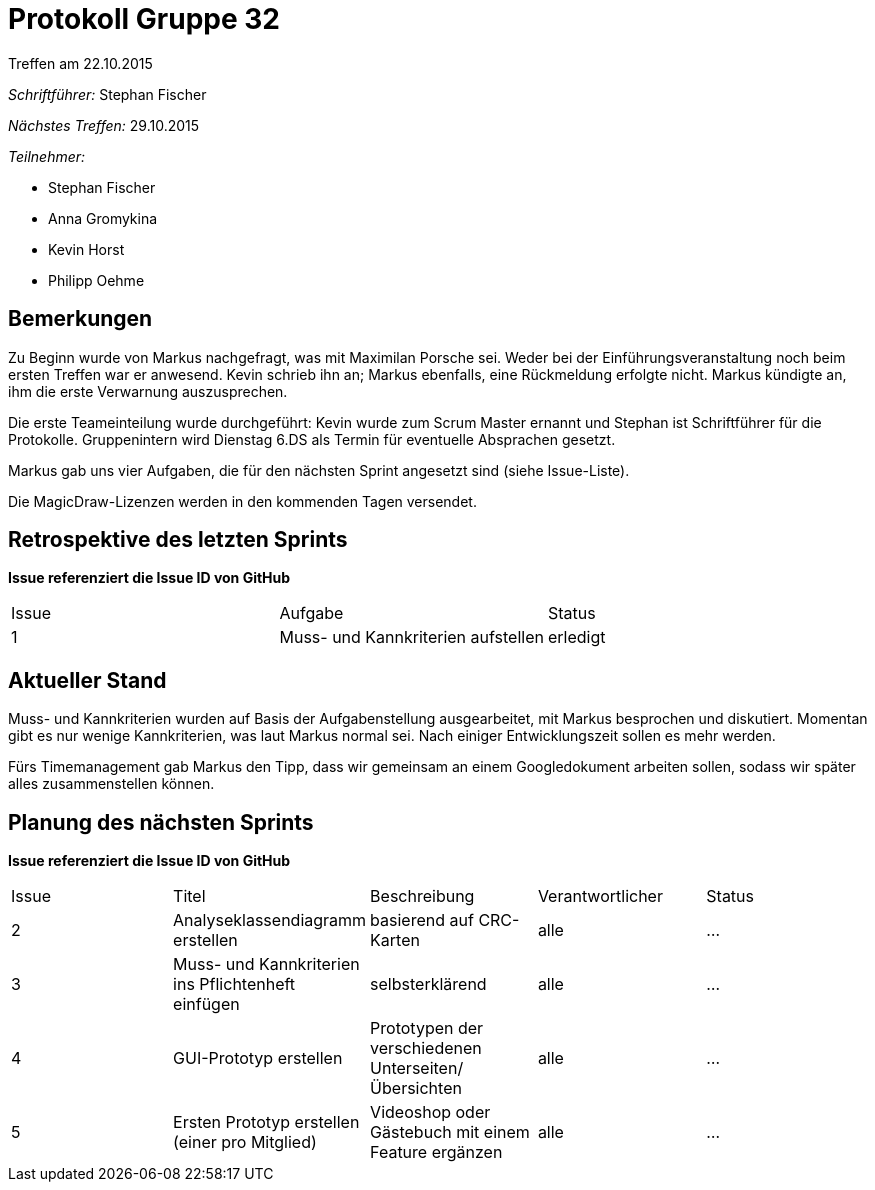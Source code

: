 = Protokoll Gruppe 32
__Treffen am 22.10.2015__

__Schriftführer:__
Stephan Fischer

__Nächstes Treffen:__ 29.10.2015

__Teilnehmer:__

* Stephan Fischer
* Anna Gromykina
* Kevin Horst
* Philipp Oehme


== Bemerkungen

Zu Beginn wurde von Markus nachgefragt, was mit Maximilan Porsche sei. Weder bei der Einführungsveranstaltung noch beim ersten Treffen war er anwesend. Kevin schrieb ihn an; Markus ebenfalls, eine Rückmeldung erfolgte nicht. Markus kündigte an, ihm die erste Verwarnung auszusprechen.

Die erste Teameinteilung wurde durchgeführt: Kevin wurde zum Scrum Master ernannt und Stephan ist Schriftführer für die Protokolle.
Gruppenintern wird Dienstag 6.DS als Termin für eventuelle Absprachen gesetzt.

Markus gab uns vier Aufgaben, die für den nächsten Sprint angesetzt sind (siehe Issue-Liste).

Die MagicDraw-Lizenzen werden in den kommenden Tagen versendet. 

== Retrospektive des letzten Sprints
*Issue referenziert die Issue ID von GitHub*

[option="headers"]
|===
|Issue |Aufgabe |Status
|1     |Muss- und Kannkriterien aufstellen       |erledigt
|===


== Aktueller Stand

Muss- und Kannkriterien wurden auf Basis der Aufgabenstellung ausgearbeitet, mit Markus besprochen und diskutiert. Momentan gibt es nur wenige Kannkriterien, was laut Markus normal sei. Nach einiger Entwicklungszeit sollen es mehr werden.

Fürs Timemanagement gab Markus den Tipp, dass wir gemeinsam an einem Googledokument arbeiten sollen, sodass wir später alles zusammenstellen können.

== Planung des nächsten Sprints
*Issue referenziert die Issue ID von GitHub*

[option="headers"]
|===
|Issue |Titel |Beschreibung |Verantwortlicher |Status
|2     |Analyseklassendiagramm erstellen     |basierend auf CRC-Karten            |alle                |…
|3     |Muss- und Kannkriterien ins Pflichtenheft einfügen     |selbsterklärend            |alle                |…
|4     |GUI-Prototyp erstellen     |Prototypen der verschiedenen Unterseiten/Übersichten            |alle                |…
|5     |Ersten Prototyp erstellen (einer pro Mitglied)     |Videoshop oder Gästebuch mit einem Feature ergänzen            |alle                |…
|===
